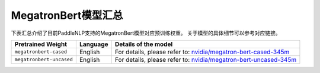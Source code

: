 

------------------------------------
MegatronBert模型汇总
------------------------------------



下表汇总介绍了目前PaddleNLP支持的MegatronBert模型对应预训练权重。
关于模型的具体细节可以参考对应链接。

+----------------------------------------------------------------------------------+--------------+-----------------------------------------+
| Pretrained Weight                                                                | Language     | Details of the model                    |
+==================================================================================+==============+=========================================+
|``megatronbert-cased``                                                            | English      | For details, please refer to:           |
|                                                                                  |              | `nvidia/megatron-bert-cased-345m`_      |
+----------------------------------------------------------------------------------+--------------+-----------------------------------------+
|``megatronbert-uncased``                                                          | English      | For details, please refer to:           |
|                                                                                  |              | `nvidia/megatron-bert-uncased-345m`_    |
+----------------------------------------------------------------------------------+--------------+-----------------------------------------+

.. _nvidia/megatron-bert-cased-345m: https://huggingface.co/nvidia/megatron-bert-cased-345m
.. _nvidia/megatron-bert-uncased-345m: https://huggingface.co/nvidia/megatron-bert-uncased-345m
